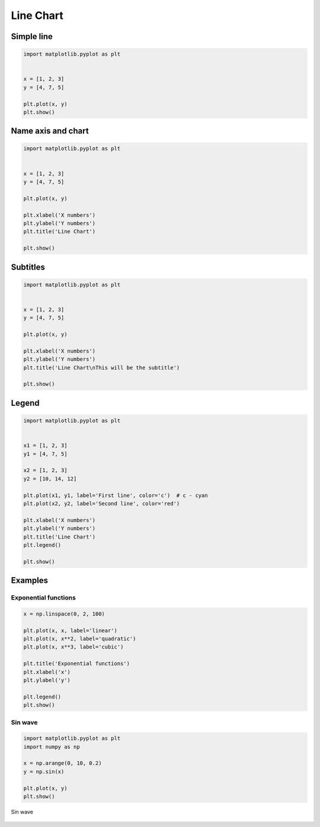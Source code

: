 **********
Line Chart
**********


Simple line
===========
.. code-block:: python

    import matplotlib.pyplot as plt


    x = [1, 2, 3]
    y = [4, 7, 5]

    plt.plot(x, y)
    plt.show()

.. figure:: img/simple-line-1.png
    :align: center
    :width: 50%

Name axis and chart
===================
.. code-block:: python

    import matplotlib.pyplot as plt


    x = [1, 2, 3]
    y = [4, 7, 5]

    plt.plot(x, y)

    plt.xlabel('X numbers')
    plt.ylabel('Y numbers')
    plt.title('Line Chart')

    plt.show()

.. figure:: img/simple-line-2.png
    :align: center
    :width: 50%

Subtitles
=========
.. code-block:: python

    import matplotlib.pyplot as plt


    x = [1, 2, 3]
    y = [4, 7, 5]

    plt.plot(x, y)

    plt.xlabel('X numbers')
    plt.ylabel('Y numbers')
    plt.title('Line Chart\nThis will be the subtitle')

    plt.show()

.. figure:: img/simple-line-3.png
    :align: center
    :width: 50%


Legend
======
.. code-block:: python

    import matplotlib.pyplot as plt


    x1 = [1, 2, 3]
    y1 = [4, 7, 5]

    x2 = [1, 2, 3]
    y2 = [10, 14, 12]

    plt.plot(x1, y1, label='First line', color='c')  # c - cyan
    plt.plot(x2, y2, label='Second line', color='red')

    plt.xlabel('X numbers')
    plt.ylabel('Y numbers')
    plt.title('Line Chart')
    plt.legend()

    plt.show()

.. figure:: img/simple-line-4.png
    :align: center
    :width: 50%


Examples
========

Exponential functions
---------------------
.. code-block:: python

    x = np.linspace(0, 2, 100)

    plt.plot(x, x, label='linear')
    plt.plot(x, x**2, label='quadratic')
    plt.plot(x, x**3, label='cubic')

    plt.title('Exponential functions')
    plt.xlabel('x')
    plt.ylabel('y')

    plt.legend()
    plt.show()

.. figure:: img/matplotlib-exponentials.png
    :width: 75%
    :align: center

Sin wave
--------
.. code-block:: python

    import matplotlib.pyplot as plt
    import numpy as np

    x = np.arange(0, 10, 0.2)
    y = np.sin(x)

    plt.plot(x, y)
    plt.show()

.. figure:: img/matplotlib-sin-wave.png
    :width: 75%
    :align: center

    Sin wave
